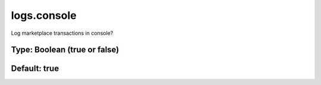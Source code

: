 ============
logs.console
============

Log marketplace transactions in console?

Type: Boolean (true or false)
~~~~~~~~~~~~~~~~~~~~~~~~~~~~~
Default: **true**
~~~~~~~~~~~~~~~~~
